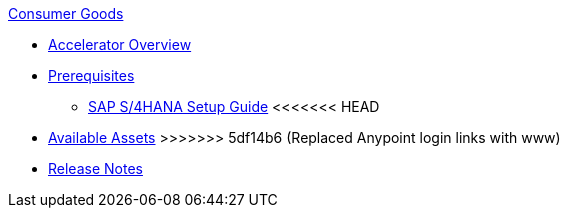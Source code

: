 .xref:index.adoc[Consumer Goods]
* xref:index.adoc[Accelerator Overview]
* xref:prerequisites.adoc[Prerequisites]
** xref:sap-s4hana-setup-guide.adoc[SAP S/4HANA Setup Guide]
<<<<<<< HEAD
=======
* xref:cg-assets.adoc[Available Assets]
>>>>>>> 5df14b6 (Replaced Anypoint login links with www)
* xref:release-notes.adoc[Release Notes]
